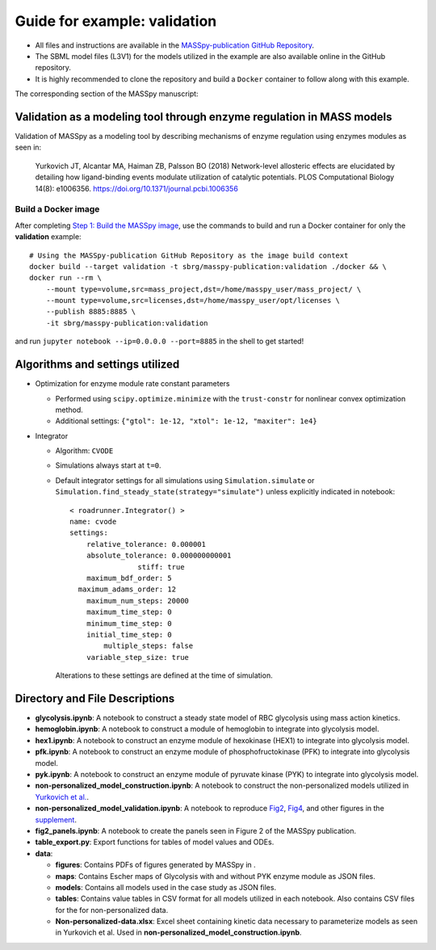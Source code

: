 Guide for example: validation
=============================

* All files and instructions are available in the `MASSpy-publication GitHub Repository <https://github.com/SBRG/MASSpy-publication>`_.
* The SBML model files (L3V1) for the models utilized in the example are also available online in the GitHub repository. 
* It is highly recommended to clone the repository and build a ``Docker`` container to follow along with this example.

The corresponding section of the MASSpy manuscript:

Validation as a modeling tool through enzyme regulation in MASS models
----------------------------------------------------------------------
Validation of MASSpy as a modeling tool by describing mechanisms of enzyme regulation using enzymes modules as seen in:

  Yurkovich JT, Alcantar MA, Haiman ZB, Palsson BO (2018)
  Network-level allosteric effects are elucidated by detailing how ligand-binding events modulate utilization of catalytic potentials.
  PLOS Computational Biology 14(8): e1006356. https://doi.org/10.1371/journal.pcbi.1006356

Build a Docker image
~~~~~~~~~~~~~~~~~~~~
After completing `Step 1: Build the MASSpy image <https://github.com/SBRG/MASSpy-publication/blob/master/docker/README.rst>`_, 
use the commands to build and run a Docker container for only the **validation** example::

    # Using the MASSpy-publication GitHub Repository as the image build context
    docker build --target validation -t sbrg/masspy-publication:validation ./docker && \
    docker run --rm \
        --mount type=volume,src=mass_project,dst=/home/masspy_user/mass_project/ \
        --mount type=volume,src=licenses,dst=/home/masspy_user/opt/licenses \
        --publish 8885:8885 \
        -it sbrg/masspy-publication:validation

and run ``jupyter notebook --ip=0.0.0.0 --port=8885`` in the shell to get started!

Algorithms and settings utilized
-------------------------------
* Optimization for enzyme module rate constant parameters 

  - Performed using ``scipy.optimize.minimize`` with the ``trust-constr`` for nonlinear convex optimization method.
  - Additional settings: ``{"gtol": 1e-12, "xtol": 1e-12, "maxiter": 1e4}``
  
* Integrator

  - Algorithm: ``CVODE``
  - Simulations always start at ``t=0``.
  - Default integrator settings for all simulations using ``Simulation.simulate``
    or ``Simulation.find_steady_state(strategy="simulate")`` unless explicitly indicated in notebook::

      < roadrunner.Integrator() >
      name: cvode
      settings:
          relative_tolerance: 0.000001
          absolute_tolerance: 0.000000000001
                      stiff: true
          maximum_bdf_order: 5
        maximum_adams_order: 12
          maximum_num_steps: 20000
          maximum_time_step: 0
          minimum_time_step: 0
          initial_time_step: 0
              multiple_steps: false
          variable_step_size: true
          
    Alterations to these settings are defined at the time of simulation.

Directory and File Descriptions
-------------------------------

- **glycolysis.ipynb**: A notebook to construct a steady state model of RBC glycolysis using mass action kinetics.
- **hemoglobin.ipynb**: A notebook to construct a module of hemoglobin to integrate into glycolysis model.
- **hex1.ipynb**: A notebook to construct an enzyme module of hexokinase (HEX1) to integrate into glycolysis model.
- **pfk.ipynb**: A notebook to construct an enzyme module of phosphofructokinase (PFK) to integrate into glycolysis model.
- **pyk.ipynb**:  A notebook to construct an enzyme module of pyruvate kinase (PYK) to integrate into glycolysis model.
- **non-personalized_model_construction.ipynb**: A notebook to construct the non-personalized models utilized in `Yurkovich et al. <https://doi.org/10.1371/journal.pcbi.1006356>`__.
- **non-personalized_model_validation.ipynb**: A notebook to reproduce `Fig2 <https://doi.org/10.1371/journal.pcbi.1006356.g002>`__, `Fig4 <https://doi.org/10.1371/journal.pcbi.1006356.g004>`__, and other figures in the `supplement <https://journals.plos.org/ploscompbiol/article/file?id=10.1371/journal.pcbi.1006356.s001&type=supplementary>`__.
- **fig2_panels.ipynb**: A notebook to create the panels seen in Figure 2 of the MASSpy publication.
- **table_export.py**: Export functions for tables of model values and ODEs.
- **data**:

  * **figures**: Contains PDFs of figures generated by MASSpy in .
  * **maps**: Contains Escher maps of Glycolysis with and without PYK enzyme module as JSON files.
  * **models**: Contains all models used in the case study as JSON files.
  * **tables**: Contains value tables in CSV format for all models utilized in each notebook. Also contains CSV files for the for non-personalized data.
  * **Non-personalized-data.xlsx**: Excel sheet containing kinetic data necessary to parameterize models as seen in Yurkovich et al.
    Used in **non-personalized_model_construction.ipynb**.
  

